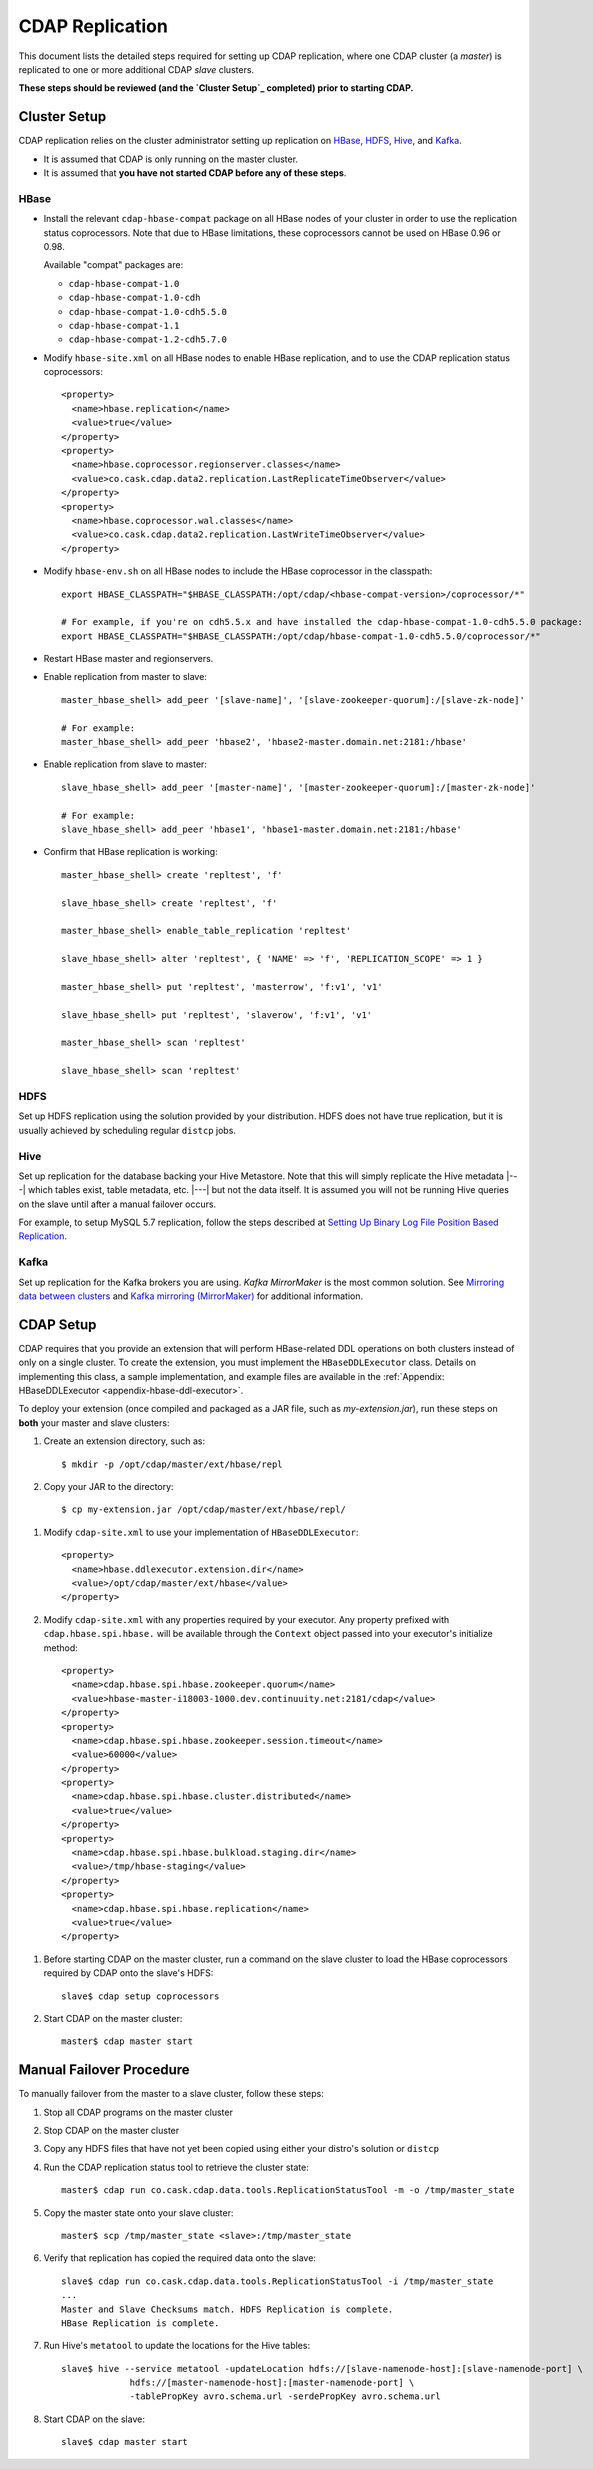 .. meta::
    :author: Cask Data, Inc.
    :copyright: Copyright © 2017 Cask Data, Inc.

.. _installation-replication:

================
CDAP Replication
================

This document lists the detailed steps required for setting up CDAP replication, where one
CDAP cluster (a *master*) is replicated to one or more additional CDAP *slave* clusters.

**These steps should be reviewed (and the `Cluster Setup`_ completed) prior to starting CDAP.**

Cluster Setup
=============

CDAP replication relies on the cluster administrator setting up replication on `HBase`_,
`HDFS`_, `Hive`_, and `Kafka`_.

- It is assumed that CDAP is only running on the master cluster.
- It is assumed that **you have not started CDAP before any of these steps**.

HBase
-----
- Install the relevant ``cdap-hbase-compat`` package on all HBase nodes of your cluster in order
  to use the replication status coprocessors. Note that due to HBase limitations, these
  coprocessors cannot be used on HBase 0.96 or 0.98. 
  
  Available "compat" packages are:

  - ``cdap-hbase-compat-1.0``
  - ``cdap-hbase-compat-1.0-cdh``
  - ``cdap-hbase-compat-1.0-cdh5.5.0``
  - ``cdap-hbase-compat-1.1``
  - ``cdap-hbase-compat-1.2-cdh5.7.0``

.. highlight:: xml

- Modify ``hbase-site.xml`` on all HBase nodes to enable HBase replication, and to use the
  CDAP replication status coprocessors::

    <property>
      <name>hbase.replication</name>
      <value>true</value>
    </property>
    <property>
      <name>hbase.coprocessor.regionserver.classes</name>
      <value>co.cask.cdap.data2.replication.LastReplicateTimeObserver</value>
    </property>
    <property>
      <name>hbase.coprocessor.wal.classes</name>
      <value>co.cask.cdap.data2.replication.LastWriteTimeObserver</value>
    </property>

.. highlight:: console

- Modify ``hbase-env.sh`` on all HBase nodes to include the HBase coprocessor in the classpath::

    export HBASE_CLASSPATH="$HBASE_CLASSPATH:/opt/cdap/<hbase-compat-version>/coprocessor/*"
 
    # For example, if you're on cdh5.5.x and have installed the cdap-hbase-compat-1.0-cdh5.5.0 package:
    export HBASE_CLASSPATH="$HBASE_CLASSPATH:/opt/cdap/hbase-compat-1.0-cdh5.5.0/coprocessor/*"

- Restart HBase master and regionservers.
- Enable replication from master to slave::

    master_hbase_shell> add_peer '[slave-name]', '[slave-zookeeper-quorum]:/[slave-zk-node]'
 
    # For example:
    master_hbase_shell> add_peer 'hbase2', 'hbase2-master.domain.net:2181:/hbase'

- Enable replication from slave to master::

    slave_hbase_shell> add_peer '[master-name]', '[master-zookeeper-quorum]:/[master-zk-node]'
 
    # For example:
    slave_hbase_shell> add_peer 'hbase1', 'hbase1-master.domain.net:2181:/hbase'
    
- Confirm that HBase replication is working::

    master_hbase_shell> create 'repltest', 'f'
    
    slave_hbase_shell> create 'repltest', 'f'
    
    master_hbase_shell> enable_table_replication 'repltest'
    
    slave_hbase_shell> alter 'repltest', { 'NAME' => 'f', 'REPLICATION_SCOPE' => 1 }
    
    master_hbase_shell> put 'repltest', 'masterrow', 'f:v1', 'v1'
    
    slave_hbase_shell> put 'repltest', 'slaverow', 'f:v1', 'v1'
    
    master_hbase_shell> scan 'repltest'
    
    slave_hbase_shell> scan 'repltest'

HDFS
----
Set up HDFS replication using the solution provided by your distribution. HDFS does not
have true replication, but it is usually achieved by scheduling regular ``distcp`` jobs.

Hive
----
Set up replication for the database backing your Hive Metastore. Note that this will
simply replicate the Hive metadata |---| which tables exist, table metadata, etc. |---|
but not the data itself. It is assumed you will not be running Hive queries on the slave
until after a manual failover occurs.

For example, to setup MySQL 5.7 replication, follow the steps described at 
`Setting Up Binary Log File Position Based Replication 
<https://dev.mysql.com/doc/refman/5.7/en/replication-howto.html>`__.
             
Kafka
-----
Set up replication for the Kafka brokers you are using. *Kafka MirrorMaker* is the most
common solution. See `Mirroring data between clusters 
<https://kafka.apache.org/documentation.html#basic_ops_mirror_maker>`__ and
`Kafka mirroring (MirrorMaker) 
<https://cwiki.apache.org/confluence/pages/viewpage.action?pageId=27846330>`__
for additional information.


CDAP Setup
==========
CDAP requires that you provide an extension that will perform HBase-related DDL operations
on both clusters instead of only on a single cluster. To create the extension, you must
implement the ``HBaseDDLExecutor`` class. Details on implementing this class, a sample
implementation, and example files are available in the :ref:`Appendix: HBaseDDLExecutor
<appendix-hbase-ddl-executor>`.

To deploy your extension (once compiled and packaged as a JAR file, such as
*my-extension.jar*), run these steps on **both** your master and slave clusters:

1. Create an extension directory, such as::

    $ mkdir -p /opt/cdap/master/ext/hbase/repl
    
#. Copy your JAR to the directory::

    $ cp my-extension.jar /opt/cdap/master/ext/hbase/repl/

.. highlight:: xml

#. Modify ``cdap-site.xml`` to use your implementation of ``HBaseDDLExecutor``::

    <property>
      <name>hbase.ddlexecutor.extension.dir</name>
      <value>/opt/cdap/master/ext/hbase</value>
    </property>

#. Modify ``cdap-site.xml`` with any properties required by your executor. Any property prefixed
   with ``cdap.hbase.spi.hbase.`` will be available through the ``Context`` object passed into your
   executor's initialize method::

    <property>
      <name>cdap.hbase.spi.hbase.zookeeper.quorum</name>
      <value>hbase-master-i18003-1000.dev.continuuity.net:2181/cdap</value>
    </property>
    <property>
      <name>cdap.hbase.spi.hbase.zookeeper.session.timeout</name>
      <value>60000</value>
    </property>
    <property>
      <name>cdap.hbase.spi.hbase.cluster.distributed</name>
      <value>true</value>
    </property>
    <property>
      <name>cdap.hbase.spi.hbase.bulkload.staging.dir</name>
      <value>/tmp/hbase-staging</value>
    </property>
    <property>
      <name>cdap.hbase.spi.hbase.replication</name>
      <value>true</value>
    </property>

.. highlight:: console

#. Before starting CDAP on the master cluster, run a command on the slave cluster to load
   the HBase coprocessors required by CDAP onto the slave's HDFS::
   
    slave$ cdap setup coprocessors

#. Start CDAP on the master cluster::

    master$ cdap master start


Manual Failover Procedure
=========================
To manually failover from the master to a slave cluster, follow these steps:

1. Stop all CDAP programs on the master cluster
#. Stop CDAP on the master cluster
#. Copy any HDFS files that have not yet been copied using either your distro's solution or ``distcp``
#. Run the CDAP replication status tool to retrieve the cluster state::

    master$ cdap run co.cask.cdap.data.tools.ReplicationStatusTool -m -o /tmp/master_state

#. Copy the master state onto your slave cluster::

    master$ scp /tmp/master_state <slave>:/tmp/master_state

#. Verify that replication has copied the required data onto the slave::

    slave$ cdap run co.cask.cdap.data.tools.ReplicationStatusTool -i /tmp/master_state
    ...
    Master and Slave Checksums match. HDFS Replication is complete.
    HBase Replication is complete.

#. Run Hive's ``metatool`` to update the locations for the Hive tables::

    slave$ hive --service metatool -updateLocation hdfs://[slave-namenode-host]:[slave-namenode-port] \
                 hdfs://[master-namenode-host]:[master-namenode-port] \
                 -tablePropKey avro.schema.url -serdePropKey avro.schema.url

#. Start CDAP on the slave::

    slave$ cdap master start
